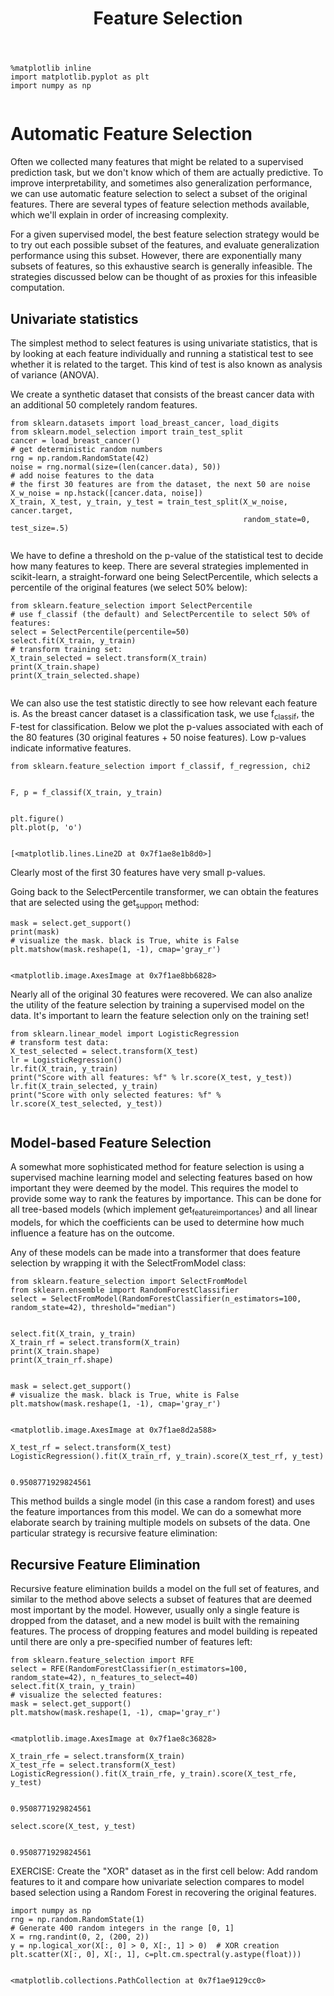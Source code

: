 #+TITLE: Feature Selection


#+BEGIN_SRC ipython :session :exports both :async t :results raw drawer
%matplotlib inline
import matplotlib.pyplot as plt
import numpy as np

#+END_SRC

* Automatic Feature Selection
Often we collected many features that might be related to a supervised
prediction task, but we don't know which of them are actually predictive. To
improve interpretability, and sometimes also generalization performance, we can
use automatic feature selection to select a subset of the original features.
There are several types of feature selection methods available, which we'll
explain in order of increasing complexity.

For a given supervised model, the best feature selection strategy would be to
try out each possible subset of the features, and evaluate generalization
performance using this subset. However, there are exponentially many subsets of
features, so this exhaustive search is generally infeasible. The strategies
discussed below can be thought of as proxies for this infeasible computation.

** Univariate statistics
The simplest method to select features is using univariate statistics, that is
by looking at each feature individually and running a statistical test to see
whether it is related to the target. This kind of test is also known as analysis
of variance (ANOVA).

We create a synthetic dataset that consists of the breast cancer data with an
additional 50 completely random features.


#+BEGIN_SRC ipython :session :exports both :async t :results raw drawer
from sklearn.datasets import load_breast_cancer, load_digits
from sklearn.model_selection import train_test_split
cancer = load_breast_cancer()
# get deterministic random numbers
rng = np.random.RandomState(42)
noise = rng.normal(size=(len(cancer.data), 50))
# add noise features to the data
# the first 30 features are from the dataset, the next 50 are noise
X_w_noise = np.hstack([cancer.data, noise])
X_train, X_test, y_train, y_test = train_test_split(X_w_noise, cancer.target,
                                                    random_state=0, test_size=.5)

#+END_SRC

#+RESULTS:
:RESULTS:
# Out[193]:
:END:

We have to define a threshold on the p-value of the statistical test to decide
how many features to keep. There are several strategies implemented in
scikit-learn, a straight-forward one being SelectPercentile, which selects a
percentile of the original features (we select 50% below):


#+BEGIN_SRC ipython :session :exports both :async t :results raw drawer
from sklearn.feature_selection import SelectPercentile
# use f_classif (the default) and SelectPercentile to select 50% of features:
select = SelectPercentile(percentile=50)
select.fit(X_train, y_train)
# transform training set:
X_train_selected = select.transform(X_train)
print(X_train.shape)
print(X_train_selected.shape)

#+END_SRC

#+RESULTS:
:RESULTS:
# Out[194]:
:END:

We can also use the test statistic directly to see how relevant each feature is.
As the breast cancer dataset is a classification task, we use f_classif, the
F-test for classification. Below we plot the p-values associated with each of
the 80 features (30 original features + 50 noise features). Low p-values
indicate informative features.


#+BEGIN_SRC ipython :session :exports both :async t :results raw drawer
  from sklearn.feature_selection import f_classif, f_regression, chi2

#+END_SRC

#+RESULTS:
:RESULTS:
# Out[195]:
:END:

#+BEGIN_SRC ipython :session :exports both :async t :results raw drawer
  F, p = f_classif(X_train, y_train)

#+END_SRC

#+RESULTS:
:RESULTS:
# Out[196]:
:END:

#+BEGIN_SRC ipython :session :exports both :async t :results raw drawer
  plt.figure()
  plt.plot(p, 'o')

#+END_SRC

#+RESULTS:
:RESULTS:
# Out[197]:
: [<matplotlib.lines.Line2D at 0x7f1ae8e1b8d0>]
[[file:./obipy-resources/8573gOg.png]]
:END:

Clearly most of the first 30 features have very small p-values.

Going back to the SelectPercentile transformer, we can obtain the features that
are selected using the get_support method:


#+BEGIN_SRC ipython :session :exports both :async t :results raw drawer
mask = select.get_support()
print(mask)
# visualize the mask. black is True, white is False
plt.matshow(mask.reshape(1, -1), cmap='gray_r')

#+END_SRC

#+RESULTS:
:RESULTS:
# Out[198]:
: <matplotlib.image.AxesImage at 0x7f1ae8bb6828>
[[file:./obipy-resources/8573tYm.png]]
:END:

Nearly all of the original 30 features were recovered. We can also analize the
utility of the feature selection by training a supervised model on the data.
It's important to learn the feature selection only on the training set!


#+BEGIN_SRC ipython :session :exports both :async t :results raw drawer
from sklearn.linear_model import LogisticRegression
# transform test data:
X_test_selected = select.transform(X_test)
lr = LogisticRegression()
lr.fit(X_train, y_train)
print("Score with all features: %f" % lr.score(X_test, y_test))
lr.fit(X_train_selected, y_train)
print("Score with only selected features: %f" % lr.score(X_test_selected, y_test))

#+END_SRC

#+RESULTS:
:RESULTS:
# Out[199]:
:END:

** Model-based Feature Selection
A somewhat more sophisticated method for feature selection is using a supervised
machine learning model and selecting features based on how important they were
deemed by the model. This requires the model to provide some way to rank the
features by importance. This can be done for all tree-based models (which
implement get_feature_importances) and all linear models, for which the
coefficients can be used to determine how much influence a feature has on the
outcome.

Any of these models can be made into a transformer that does feature selection
by wrapping it with the SelectFromModel class:


#+BEGIN_SRC ipython :session :exports both :async t :results raw drawer
from sklearn.feature_selection import SelectFromModel
from sklearn.ensemble import RandomForestClassifier
select = SelectFromModel(RandomForestClassifier(n_estimators=100, random_state=42), threshold="median")

#+END_SRC

#+RESULTS:
:RESULTS:
# Out[200]:
:END:

#+BEGIN_SRC ipython :session :exports both :async t :results raw drawer
select.fit(X_train, y_train)
X_train_rf = select.transform(X_train)
print(X_train.shape)
print(X_train_rf.shape)

#+END_SRC

#+RESULTS:
:RESULTS:
# Out[201]:
:END:

#+BEGIN_SRC ipython :session :exports both :async t :results raw drawer
mask = select.get_support()
# visualize the mask. black is True, white is False
plt.matshow(mask.reshape(1, -1), cmap='gray_r')

#+END_SRC

#+RESULTS:
:RESULTS:
# Out[202]:
: <matplotlib.image.AxesImage at 0x7f1ae8d2a588>
[[file:./obipy-resources/85736is.png]]
:END:

#+BEGIN_SRC ipython :session :exports both :async t :results raw drawer
X_test_rf = select.transform(X_test)
LogisticRegression().fit(X_train_rf, y_train).score(X_test_rf, y_test)

#+END_SRC

#+RESULTS:
:RESULTS:
# Out[203]:
: 0.9508771929824561
:END:

This method builds a single model (in this case a random forest) and uses the
feature importances from this model. We can do a somewhat more elaborate search
by training multiple models on subsets of the data. One particular strategy is
recursive feature elimination:

** Recursive Feature Elimination
Recursive feature elimination builds a model on the full set of features, and
similar to the method above selects a subset of features that are deemed most
important by the model. However, usually only a single feature is dropped from
the dataset, and a new model is built with the remaining features. The process
of dropping features and model building is repeated until there are only a
pre-specified number of features left:


#+BEGIN_SRC ipython :session :exports both :async t :results raw drawer
from sklearn.feature_selection import RFE
select = RFE(RandomForestClassifier(n_estimators=100, random_state=42), n_features_to_select=40)
select.fit(X_train, y_train)
# visualize the selected features:
mask = select.get_support()
plt.matshow(mask.reshape(1, -1), cmap='gray_r')

#+END_SRC

#+RESULTS:
:RESULTS:
# Out[204]:
: <matplotlib.image.AxesImage at 0x7f1ae8c36828>
[[file:./obipy-resources/8573Hty.png]]
:END:

#+BEGIN_SRC ipython :session :exports both :async t :results raw drawer
X_train_rfe = select.transform(X_train)
X_test_rfe = select.transform(X_test)
LogisticRegression().fit(X_train_rfe, y_train).score(X_test_rfe, y_test)

#+END_SRC

#+RESULTS:
:RESULTS:
# Out[205]:
: 0.9508771929824561
:END:

#+BEGIN_SRC ipython :session :exports both :async t :results raw drawer
select.score(X_test, y_test)

#+END_SRC

#+RESULTS:
:RESULTS:
# Out[206]:
: 0.9508771929824561
:END:

EXERCISE: Create the "XOR" dataset as in the first cell below: Add random
features to it and compare how univariate selection compares to model based
selection using a Random Forest in recovering the original features.

#+BEGIN_SRC ipython :session :exports both :async t :results raw drawer
import numpy as np
rng = np.random.RandomState(1)
# Generate 400 random integers in the range [0, 1]
X = rng.randint(0, 2, (200, 2))
y = np.logical_xor(X[:, 0] > 0, X[:, 1] > 0)  # XOR creation
plt.scatter(X[:, 0], X[:, 1], c=plt.cm.spectral(y.astype(float)))

#+END_SRC

#+RESULTS:
:RESULTS:
# Out[207]:
: <matplotlib.collections.PathCollection at 0x7f1ae9129cc0>
[[file:./obipy-resources/857352B.png]]
:END:

# %load solutions/19_univariate_vs_mb_selection.py
